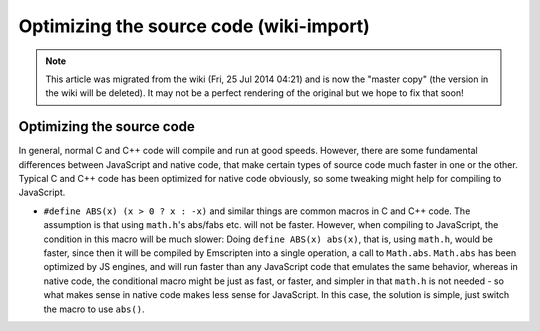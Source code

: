 .. _Optimizing-the-source-code:

========================================
Optimizing the source code (wiki-import)
========================================
.. note:: This article was migrated from the wiki (Fri, 25 Jul 2014 04:21) and is now the "master copy" (the version in the wiki will be deleted). It may not be a perfect rendering of the original but we hope to fix that soon!

Optimizing the source code
==========================

In general, normal C and C++ code will compile and run at good speeds.
However, there are some fundamental differences between JavaScript and
native code, that make certain types of source code much faster in one
or the other. Typical C and C++ code has been optimized for native code
obviously, so some tweaking might help for compiling to JavaScript.

-  ``#define ABS(x) (x > 0 ? x : -x)`` and similar things are common
   macros in C and C++ code. The assumption is that using ``math.h``'s
   abs/fabs etc. will not be faster. However, when compiling to
   JavaScript, the condition in this macro will be much slower: Doing
   ``define ABS(x) abs(x)``, that is, using ``math.h``, would be faster,
   since then it will be compiled by Emscripten into a single operation,
   a call to ``Math.abs``. ``Math.abs`` has been optimized by JS
   engines, and will run faster than any JavaScript code that emulates
   the same behavior, whereas in native code, the conditional macro
   might be just as fast, or faster, and simpler in that ``math.h`` is
   not needed - so what makes sense in native code makes less sense for
   JavaScript. In this case, the solution is simple, just switch the
   macro to use ``abs()``.

